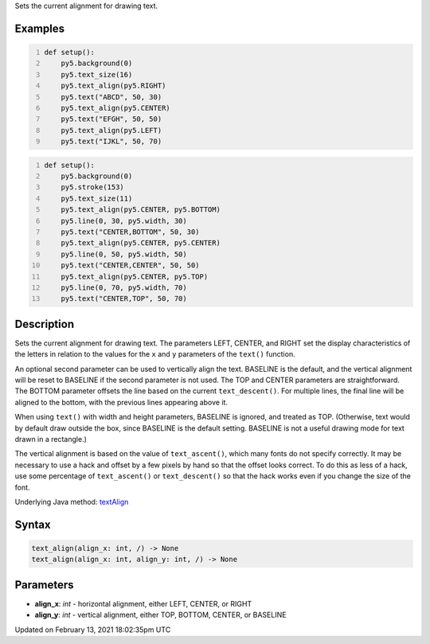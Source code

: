 .. title: text_align()
.. slug: text_align
.. date: 2021-02-13 18:02:35 UTC+00:00
.. tags:
.. category:
.. link:
.. description: py5 text_align() documentation
.. type: text

Sets the current alignment for drawing text.

Examples
========

.. raw:: html

    <div class="example-table">

.. raw:: html

    <div class="example-row"><div class="example-cell-image">

.. image:: /images/reference/Sketch_text_align_0.png
    :alt: example picture for text_align()

.. raw:: html

    </div><div class="example-cell-code">

.. code:: python
    :number-lines:

    def setup():
        py5.background(0)
        py5.text_size(16)
        py5.text_align(py5.RIGHT)
        py5.text("ABCD", 50, 30)
        py5.text_align(py5.CENTER)
        py5.text("EFGH", 50, 50)
        py5.text_align(py5.LEFT)
        py5.text("IJKL", 50, 70)

.. raw:: html

    </div></div>

.. raw:: html

    <div class="example-row"><div class="example-cell-image">

.. image:: /images/reference/Sketch_text_align_1.png
    :alt: example picture for text_align()

.. raw:: html

    </div><div class="example-cell-code">

.. code:: python
    :number-lines:

    def setup():
        py5.background(0)
        py5.stroke(153)
        py5.text_size(11)
        py5.text_align(py5.CENTER, py5.BOTTOM)
        py5.line(0, 30, py5.width, 30)
        py5.text("CENTER,BOTTOM", 50, 30)
        py5.text_align(py5.CENTER, py5.CENTER)
        py5.line(0, 50, py5.width, 50)
        py5.text("CENTER,CENTER", 50, 50)
        py5.text_align(py5.CENTER, py5.TOP)
        py5.line(0, 70, py5.width, 70)
        py5.text("CENTER,TOP", 50, 70)

.. raw:: html

    </div></div>

.. raw:: html

    </div>

Description
===========

Sets the current alignment for drawing text. The parameters LEFT, CENTER, and RIGHT set the display characteristics of the letters in relation to the values for the ``x`` and ``y`` parameters of the ``text()`` function.
 
An optional second parameter can be used to vertically align the text. BASELINE is the default, and the vertical alignment will be reset to BASELINE if the second parameter is not used. The TOP and CENTER parameters are straightforward. The BOTTOM parameter offsets the line based on the current ``text_descent()``. For multiple lines, the final line will be aligned to the bottom, with the previous lines appearing above it.
 
When using ``text()`` with width and height parameters, BASELINE is ignored, and treated as TOP. (Otherwise, text would by default draw outside the box, since BASELINE is the default setting. BASELINE is not a useful drawing mode for text drawn in a rectangle.)
 
The vertical alignment is based on the value of ``text_ascent()``, which many fonts do not specify correctly. It may be necessary to use a hack and offset by a few pixels by hand so that the offset looks correct. To do this as less of a hack, use some percentage of ``text_ascent()`` or ``text_descent()`` so that the hack works even if you change the size of the font.

Underlying Java method: `textAlign <https://processing.org/reference/textAlign_.html>`_

Syntax
======

.. code:: python

    text_align(align_x: int, /) -> None
    text_align(align_x: int, align_y: int, /) -> None

Parameters
==========

* **align_x**: `int` - horizontal alignment, either LEFT, CENTER, or RIGHT
* **align_y**: `int` - vertical alignment, either TOP, BOTTOM, CENTER, or BASELINE


Updated on February 13, 2021 18:02:35pm UTC

